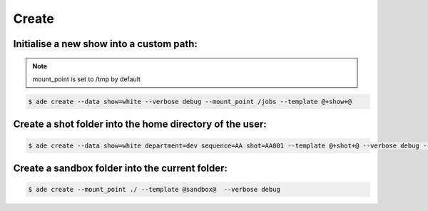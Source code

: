 Create
======


Initialise a new show into a custom path:
-------------------------------------------

.. note::
    mount_point is set to /tmp by default

.. code-block:: bash

    $ ade create --data show=white --verbose debug --mount_point /jobs --template @+show+@

Create a shot folder into the home directory of the user:
---------------------------------------------------------

.. code-block:: bash

    $ ade create --data show=white department=dev sequence=AA shot=AA001 --template @+shot+@ --verbose debug --mount_point $HOME


Create a sandbox folder into the current folder:
------------------------------------------------

.. code-block:: bash

    $ ade create --mount_point ./ --template @sandbox@  --verbose debug




